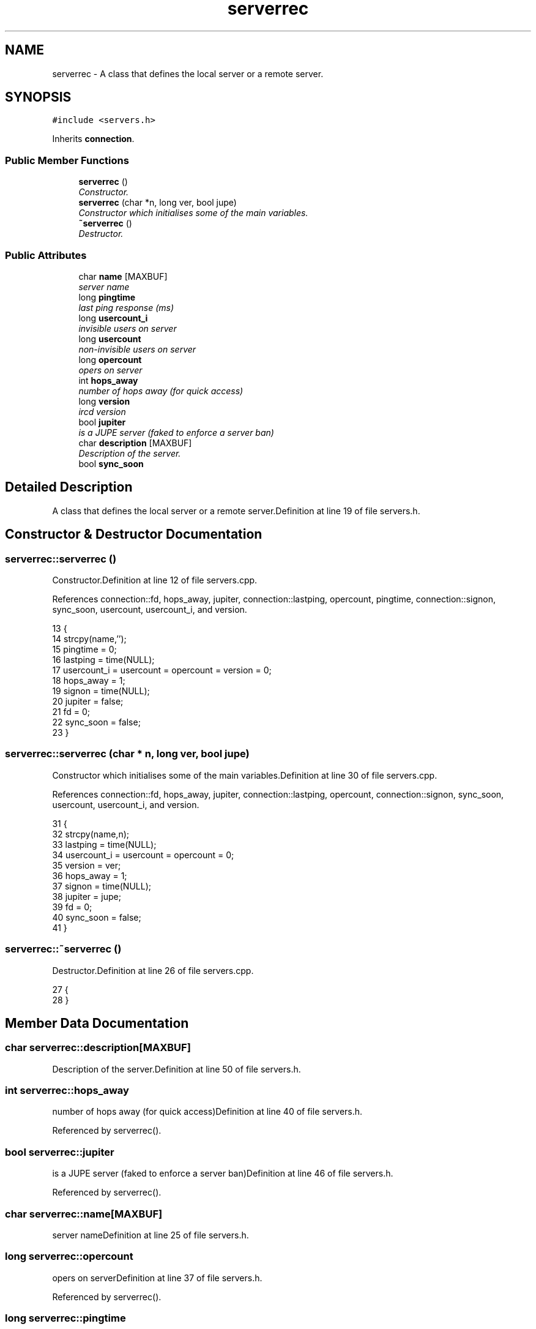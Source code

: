 .TH "serverrec" 3 "2 May 2004" "InspIRCd" \" -*- nroff -*-
.ad l
.nh
.SH NAME
serverrec \- A class that defines the local server or a remote server. 

.PP
.SH SYNOPSIS
.br
.PP
\fC#include <servers.h>\fP
.PP
Inherits \fBconnection\fP.
.PP
.SS "Public Member Functions"

.in +1c
.ti -1c
.RI "\fBserverrec\fP ()"
.br
.RI "\fIConstructor.\fP"
.ti -1c
.RI "\fBserverrec\fP (char *n, long ver, bool jupe)"
.br
.RI "\fIConstructor which initialises some of the main variables.\fP"
.ti -1c
.RI "\fB~serverrec\fP ()"
.br
.RI "\fIDestructor.\fP"
.in -1c
.SS "Public Attributes"

.in +1c
.ti -1c
.RI "char \fBname\fP [MAXBUF]"
.br
.RI "\fIserver name\fP"
.ti -1c
.RI "long \fBpingtime\fP"
.br
.RI "\fIlast ping response (ms)\fP"
.ti -1c
.RI "long \fBusercount_i\fP"
.br
.RI "\fIinvisible users on server\fP"
.ti -1c
.RI "long \fBusercount\fP"
.br
.RI "\fInon-invisible users on server\fP"
.ti -1c
.RI "long \fBopercount\fP"
.br
.RI "\fIopers on server\fP"
.ti -1c
.RI "int \fBhops_away\fP"
.br
.RI "\fInumber of hops away (for quick access)\fP"
.ti -1c
.RI "long \fBversion\fP"
.br
.RI "\fIircd version\fP"
.ti -1c
.RI "bool \fBjupiter\fP"
.br
.RI "\fIis a JUPE server (faked to enforce a server ban)\fP"
.ti -1c
.RI "char \fBdescription\fP [MAXBUF]"
.br
.RI "\fIDescription of the server.\fP"
.ti -1c
.RI "bool \fBsync_soon\fP"
.br
.in -1c
.SH "Detailed Description"
.PP 
A class that defines the local server or a remote server.Definition at line 19 of file servers.h.
.SH "Constructor & Destructor Documentation"
.PP 
.SS "serverrec::serverrec ()"
.PP
Constructor.Definition at line 12 of file servers.cpp.
.PP
References connection::fd, hops_away, jupiter, connection::lastping, opercount, pingtime, connection::signon, sync_soon, usercount, usercount_i, and version.
.PP
.nf
13 {
14         strcpy(name,'');
15         pingtime = 0;
16         lastping = time(NULL);
17         usercount_i = usercount = opercount = version = 0;
18         hops_away = 1;
19         signon = time(NULL);
20         jupiter = false;
21         fd = 0;
22         sync_soon = false;
23 }
.fi
.SS "serverrec::serverrec (char * n, long ver, bool jupe)"
.PP
Constructor which initialises some of the main variables.Definition at line 30 of file servers.cpp.
.PP
References connection::fd, hops_away, jupiter, connection::lastping, opercount, connection::signon, sync_soon, usercount, usercount_i, and version.
.PP
.nf
31 {
32         strcpy(name,n);
33         lastping = time(NULL);
34         usercount_i = usercount = opercount = 0;
35         version = ver;
36         hops_away = 1;
37         signon = time(NULL);
38         jupiter = jupe;
39         fd = 0;
40         sync_soon = false;
41 }
.fi
.SS "serverrec::~serverrec ()"
.PP
Destructor.Definition at line 26 of file servers.cpp.
.PP
.nf
27 {
28 }
.fi
.SH "Member Data Documentation"
.PP 
.SS "char serverrec::description[MAXBUF]"
.PP
Description of the server.Definition at line 50 of file servers.h.
.SS "int serverrec::hops_away"
.PP
number of hops away (for quick access)Definition at line 40 of file servers.h.
.PP
Referenced by serverrec().
.SS "bool serverrec::jupiter"
.PP
is a JUPE server (faked to enforce a server ban)Definition at line 46 of file servers.h.
.PP
Referenced by serverrec().
.SS "char serverrec::name[MAXBUF]"
.PP
server nameDefinition at line 25 of file servers.h.
.SS "long serverrec::opercount"
.PP
opers on serverDefinition at line 37 of file servers.h.
.PP
Referenced by serverrec().
.SS "long serverrec::pingtime"
.PP
last ping response (ms)Definition at line 28 of file servers.h.
.PP
Referenced by serverrec().
.SS "bool serverrec::sync_soon"
.PP
Definition at line 52 of file servers.h.
.PP
Referenced by serverrec().
.SS "long serverrec::usercount"
.PP
non-invisible users on serverDefinition at line 34 of file servers.h.
.PP
Referenced by serverrec().
.SS "long serverrec::usercount_i"
.PP
invisible users on serverDefinition at line 31 of file servers.h.
.PP
Referenced by serverrec().
.SS "long serverrec::version"
.PP
ircd versionDefinition at line 43 of file servers.h.
.PP
Referenced by serverrec().

.SH "Author"
.PP 
Generated automatically by Doxygen for InspIRCd from the source code.
